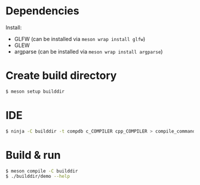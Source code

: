 * Dependencies
  Install:
  - GLFW (can be installed via =meson wrap install glfw=)
  - GLEW
  - argparse (can be installed via =meson wrap install argparse=)

* Create build directory
  #+begin_src bash
    $ meson setup builddir
  #+end_src

* IDE
  #+begin_src bash
    $ ninja -C builddir -t compdb c_COMPILER cpp_COMPILER > compile_commands.json
  #+end_src

* Build & run
  #+begin_src bash
    $ meson compile -C builddir
    $ ./builddir/demo --help
  #+end_src
